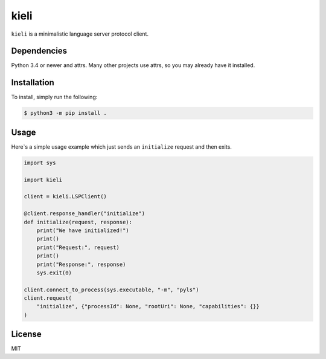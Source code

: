kieli
=====

``kieli`` is a minimalistic language server protocol client.

Dependencies
------------

Python 3.4 or newer and attrs. Many other projects use attrs, so you may
already have it installed.

Installation
------------

To install, simply run the following:

.. code:: shell

    $ python3 -m pip install .

Usage
-----

Here`s a simple usage example which just sends an ``initialize`` request and
then exits.

.. code:: python

    import sys

    import kieli

    client = kieli.LSPClient()

    @client.response_handler("initialize")
    def initialize(request, response):
        print("We have initialized!")
        print()
        print("Request:", request)
        print()
        print("Response:", response)
        sys.exit(0)

    client.connect_to_process(sys.executable, "-m", "pyls")
    client.request(
        "initialize", {"processId": None, "rootUri": None, "capabilities": {}}
    )



License
-------

MIT
